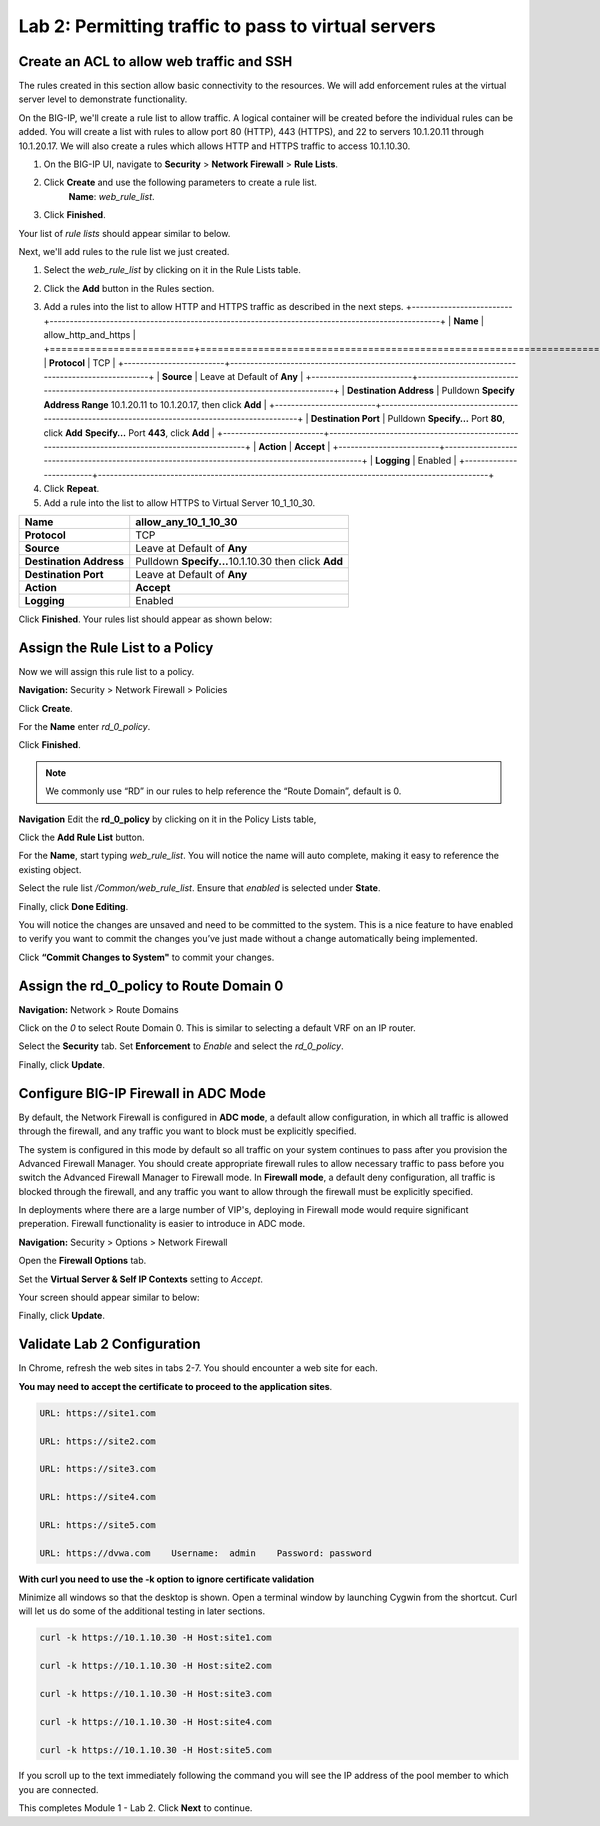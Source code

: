 ====================================================
Lab 2: Permitting traffic to pass to virtual servers
====================================================

Create an ACL to allow web traffic and SSH
------------------------------------------

The rules created in this section allow basic connectivity to the resources.
We will add enforcement rules at the virtual server level to demonstrate functionality.

On the BIG-IP, we'll create a rule list to allow traffic. A logical container will be 
created before the individual rules can be added. You will create a list with rules to 
allow port 80 (HTTP), 443 (HTTPS), and 22 to servers 10.1.20.11 through 10.1.20.17.
We will also create a rules which allows HTTP and HTTPS traffic to access 10.1.10.30.

1. On the BIG-IP UI, navigate to **Security** > **Network Firewall** > **Rule Lists**.
2. Click **Create** and use the following parameters to create a rule list.
    **Name**: *web_rule_list*.
    |image270|
3. Click **Finished**.

Your list of *rule lists* should appear similar to below.

|image269|

Next, we'll add rules to the rule list we just created.

1. Select the *web_rule_list* by clicking on it in the Rule Lists table.
2. Click the **Add** button in the Rules section. 
    |image276|
3. Add a rules into the list to allow HTTP and HTTPS traffic as described in the next steps.
   +-------------------------+-------------------------------------------------------------------------------------------------+
   | **Name**                | allow_http_and_https                                                                            |
   +=========================+=================================================================================================+
   | **Protocol**            | TCP                                                                                             |
   +-------------------------+-------------------------------------------------------------------------------------------------+
   | **Source**              | Leave at Default of **Any**                                                                     |
   +-------------------------+-------------------------------------------------------------------------------------------------+
   | **Destination Address** | Pulldown **Specify Address Range** 10.1.20.11 to 10.1.20.17, then click **Add**                 |
   +-------------------------+-------------------------------------------------------------------------------------------------+
   | **Destination Port**    | Pulldown **Specify…** Port **80**, click **Add**  **Specify…** Port **443**, click **Add**      |
   +-------------------------+-------------------------------------------------------------------------------------------------+
   | **Action**              | **Accept**                                                                                      |
   +-------------------------+-------------------------------------------------------------------------------------------------+
   | **Logging**             | Enabled                                                                                         |
   +-------------------------+-------------------------------------------------------------------------------------------------+
4. Click **Repeat**.
5. Add a rule into the list to allow HTTPS to Virtual Server 10_1_10_30.

+-------------------------+-----------------------------------------------------------+
| **Name**                | allow_any_10_1_10_30                                      |
+=========================+===========================================================+
| **Protocol**            | TCP                                                       |
+-------------------------+-----------------------------------------------------------+
| **Source**              | Leave at Default of **Any**                               |
+-------------------------+-----------------------------------------------------------+
| **Destination Address** | Pulldown **Specify...**\ 10.1.10.30 then click **Add**    |
+-------------------------+-----------------------------------------------------------+
| **Destination Port**    | Leave at Default of **Any**                               |
+-------------------------+-----------------------------------------------------------+
| **Action**              | **Accept**                                                |
+-------------------------+-----------------------------------------------------------+
| **Logging**             | Enabled                                                   |
+-------------------------+-----------------------------------------------------------+

Click **Finished**. Your rules list should appear as shown below:

|image272|

Assign the Rule List to a Policy 
--------------------------------

Now we will assign this rule list to a policy. 

**Navigation:** Security > Network Firewall > Policies

Click **Create**.

For the **Name** enter *rd_0_policy*.

|image273|

Click **Finished**.

.. note:: We commonly use “RD” in our rules to help reference the “Route Domain”, default is 0.

**Navigation** Edit the **rd_0_policy** by clicking on it in the Policy Lists table, 

Click the **Add Rule List** button. 

For the **Name**, start typing *web_rule_list*. You will notice the name will auto complete, making it easy to reference the existing object.

Select the rule list */Common/web_rule_list*. Ensure that *enabled* is selected under **State**.

|image274|

Finally, click **Done Editing**.

You will notice the changes are unsaved and need to be committed to the
system. This is a nice feature to have enabled to verify you want to
commit the changes you’ve just made without a change automatically being
implemented.

Click **“Commit Changes to System"** to commit your changes.

Assign the rd_0_policy to Route Domain 0
----------------------------------------

**Navigation:** Network > Route Domains

Click on the *0* to select Route Domain 0. This is similar to selecting a default VRF on an IP router.

Select the **Security** tab. Set **Enforcement** to *Enable* and select the *rd_0_policy*.

|Image275|

Finally, click **Update**.

Configure BIG-IP Firewall in ADC Mode
-------------------------------------

By default, the Network Firewall is configured in **ADC mode**, a
default allow configuration, in which all traffic is allowed through the
firewall, and any traffic you want to block must be explicitly
specified.

The system is configured in this mode by default so all traffic on your
system continues to pass after you provision the Advanced Firewall
Manager. You should create appropriate firewall rules to allow necessary
traffic to pass before you switch the Advanced Firewall Manager to
Firewall mode. In **Firewall mode**, a default deny configuration, all
traffic is blocked through the firewall, and any traffic you want to
allow through the firewall must be explicitly specified.

In deployments where there are a large number of VIP's, deploying in 
Firewall mode would require significant preperation. Firewall 
functionality is easier to introduce in ADC mode. 

**Navigation:** Security > Options > Network Firewall 

Open the **Firewall Options** tab.

Set the **Virtual Server & Self IP Contexts** setting to *Accept*.

Your screen should appear similar to below:

|image251|

Finally, click **Update**.

Validate Lab 2 Configuration
----------------------------

In Chrome, refresh the web sites in tabs 2-7. You should encounter a web site for each.

**You may need to accept the certificate to proceed to the application sites**.

.. code-block:: console

    URL: https://site1.com

    URL: https://site2.com

    URL: https://site3.com

    URL: https://site4.com

    URL: https://site5.com

    URL: https://dvwa.com    Username:  admin    Password: password

**With curl you need to use the -k option to ignore certificate validation**

Minimize all windows so that the desktop is shown. Open a terminal window by launching Cygwin from the
shortcut. Curl will let us do some of the additional testing in later sections. 

.. code-block:: console

    curl -k https://10.1.10.30 -H Host:site1.com

    curl -k https://10.1.10.30 -H Host:site2.com

    curl -k https://10.1.10.30 -H Host:site3.com

    curl -k https://10.1.10.30 -H Host:site4.com

    curl -k https://10.1.10.30 -H Host:site5.com

If you scroll up to the 
text immediately following the command you will see the 
IP address of the pool member to which you are connected.

|image264|

This completes Module 1 - Lab 2. Click **Next** to continue.

.. |ltp-diagram| image:: _images/class2/ltp-diagram.png
.. |image9| image:: _images/class2/image11.png
   :width: 7.05556in
   :height: 6.20833in
.. |image10| image:: _images/class2/image12.png
   :width: 7.05556in
   :height: 3.45833in
.. |image11| image:: _images/class2/image13.png
   :width: 7.08611in
   :height: 1.97069in
.. |image12| image:: _images/class2/image14.png
   :width: 7.04167in
   :height: 2.62500in
.. |image13| image:: _images/class2/policy_shot.png
   :width: 7.04167in
   :height: 4.02500in
.. |image14| image:: _images/class2/policy2.png
   :width: 7.05000in
   :height: 4.29861in
.. |image15| image:: _images/class2/image17.png
   :width: 7.05556in
   :height: 1.68056in
.. |image16| image:: _images/class2/image18.png
   :width: 7.05000in
   :height: 2.35764in
.. |image17| image:: _images/class2/image19.png
   :width: 7.04167in
   :height: 2.25000in
.. |image18| image:: _images/class2/image20.png
   :width: 7.05556in
   :height: 0.80556in
.. |image19| image:: _images/class2/image21.png
   :width: 7.05556in
   :height: 3.34722in
.. |image20| image:: _images/class2/image22.png
   :width: 7.04167in
   :height: 2.56944in
.. |image21| image:: _images/class2/image23.png
   :width: 7.04167in
   :height: 2.59722in
.. |image22| image:: _images/class2/image24.png
   :width: 7.04167in
   :height: 4.31944in
.. |image23| image:: _images/class2/image25.png
   :width: 7.05000in
   :height: 1.60208in
.. |image262| image:: _images/class2/image262.png
   :width: 7.05000in
   :height: 5.60208in
.. |image263| image:: _images/class2/image263.png
   :width: 7.05000in
   :height: 4.60208in
.. |image264| image:: _images/class2/image264.png
   :width: 7.05000in
   :height: 3.60208in
.. |image269| image:: _images/class2/image269.png
   :width: 7.05000in
   :height: 3.60208in
.. |image270| image:: _images/class2/image270.png
   :width: 6.05000in
   :height: 2.60208in
.. |image271| image:: _images/class2/image271.png
   :width: 7in
   :height: 7in
.. |image272| image:: _images/class2/image272.PNG
   :width: 7in
   :height: 7in
.. |image273| image:: _images/class2/image273.PNG
   :width: 6.05000in
   :height: 2.60208in
.. |image274| image:: _images/class2/image274.png
   :width: 7.05000in
   :height: 2.90208in
.. |image275| image:: _images/class2/image275.png
   :width: 6.05000in
   :height: 3.60208in
.. |image276| image:: _images/class2/image276.png
   :width: 7.05556in
   :height: 3.45833in
.. |image251| image:: _images/class2/image251.png
   :width: 3.05556in
   :height: 2.45833in
